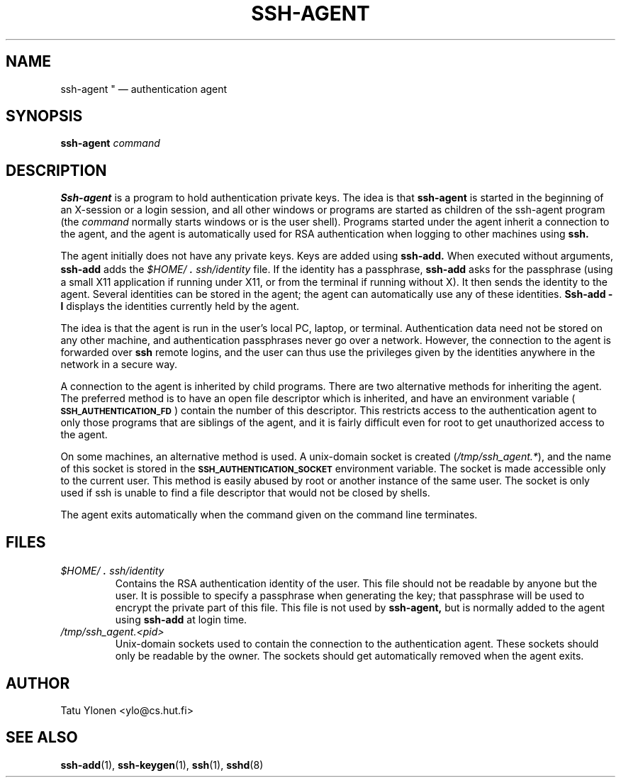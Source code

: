 .\"  -*- nroff -*-
.\"
.\" ssh-agent.1
.\"
.\" Author: Tatu Ylonen <ylo@cs.hut.fi>
.\"
.\" Copyright (c) 1995 Tatu Ylonen <ylo@cs.hut.fi>, Espoo, Finland
.\"                    All rights reserved
.\"
.\" Created: Sat Apr 23 20:10:43 1995 ylo
.\"
.\" $Id: ssh-agent.1,v 1.4 1995/08/31 09:22:32 ylo Exp $
.\" $Log: ssh-agent.1,v $
.\" Revision 1.4  1995/08/31  09:22:32  ylo
.\" 	Minor cleanup.
.\"
.\" Revision 1.3  1995/08/29  22:30:57  ylo
.\" *** empty log message ***
.\"
.\" Revision 1.2  1995/07/13  01:36:44  ylo
.\" 	Removed "Last modified" header.
.\" 	Added cvs log.
.\"
.\" $Endlog$
.\"
.TH SSH-AGENT 1 "Aug 24, 1995" "SSH" "SSH"

.SH NAME
ssh-agent "\ \(em authentication agent

.SH SYNOPSIS
.LP
.B ssh-agent 
.I command

.SH DESCRIPTION 
.LP
.B Ssh-agent 
is a program to hold authentication private keys.  The
idea is that
.B ssh-agent
is started in the beginning of an X-session or a login session, and
all other windows or programs are started as children of the ssh-agent
program (the
.IR command
normally starts windows or is the user shell).  Programs started under
the agent inherit a connection to the agent, and the agent is
automatically used for RSA authentication when logging to other
machines using
.B ssh.
.LP
The agent initially does not have any private keys.  Keys are added
using
.B ssh-add.
When executed without arguments, 
.B ssh-add
adds the 
.I \&$HOME/\s+2.\s0ssh/identity
file.  If the identity has a passphrase, 
.B ssh-add
asks for the passphrase (using a small X11 application if running
under X11, or from the terminal if running without X).  It then sends
the identity to the agent.  Several identities can be stored in the
agent; the agent can automatically use any of these identities.
.B "Ssh-add \-l
displays the identities currently held by the agent.
.LP
The idea is that the agent is run in the user's local PC, laptop, or
terminal.  Authentication data need not be stored on any other
machine, and authentication passphrases never go over a network.
However, the connection to the agent is forwarded over
.B ssh
remote logins, and the user can thus use the privileges given by the
identities anywhere in the network in a secure way.
.LP
A connection to the agent is inherited by child programs. 
There are two alternative
methods for inheriting the agent.  The preferred method is to have an
open file descriptor which is inherited, and have an environment
variable (\fB\s-1SSH_AUTHENTICATION_FD\s0\fR) contain the number of this
descriptor.  This restricts access to the authentication agent to only
those programs that are siblings of the agent, and it is fairly
difficult even for root to get unauthorized access to the agent.
.LP
On some machines, an alternative method is used.  A unix-domain
socket is created (\fI/tmp/ssh_agent.*\fR), and the name of this
socket is stored in the 
.B \s-1SSH_AUTHENTICATION_SOCKET\s0
environment
variable.  The socket is made accessible only to the current user.
This method is easily abused by root or another instance of the same
user.  The socket is only used if ssh is unable to find a file
descriptor that would not be closed by shells.
.LP
The agent exits automatically when the command given on the command
line terminates.

.SH FILES
.TP
.I \&$HOME/\s+2.\s0ssh/identity
Contains the RSA authentication identity of the user.  This file
should not be readable by anyone but the user.  It is possible to
specify a passphrase when generating the key; that passphrase will be
used to encrypt the private part of this file.  This file
is not used by
.B ssh-agent,
but is normally added to the agent using
.B ssh-add
at login time.
.TP
.I \&/tmp/ssh_agent.<pid>
Unix-domain sockets used to contain the connection to the
authentication agent.  These sockets should only be readable by the
owner.  The sockets should get automatically removed when the agent
exits.

.SH AUTHOR
.LP
Tatu Ylonen <ylo@cs.hut.fi>

.SH SEE ALSO
.BR ssh-add (1),
.BR ssh-keygen (1),
.BR ssh (1),
.BR sshd (8)
